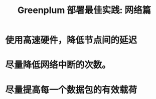 :PROPERTIES:
:ID:       35a9bd9f-2a00-47c4-804e-14a8ee673c84
:NOTER_DOCUMENT: attachments/pdf/a/cn.greenplum.org-Greenplum部署最佳实践-网络篇.pdf
:END:
#+TITLE: Greenplum 部署最佳实践: 网络篇
#+AUTHOR: Yang Yingchao
#+EMAIL:  yang.yingchao@qq.com
#+OPTIONS:  ^:nil _:nil H:7 num:t toc:2 \n:nil ::t |:t -:t f:t *:t tex:t d:(HIDE) tags:not-in-toc author:nil
#+STARTUP:  align nodlcheck oddeven lognotestate 
#+SEQ_TODO: TODO(t) INPROGRESS(i) WAITING(w@) | DONE(d) CANCELED(c@)
#+TAGS:     noexport(n)
#+LANGUAGE: en
#+EXCLUDE_TAGS: noexport
#+FILETAGS: :gpdb:network:mtu:jumbo:frame:

* 使用高速硬件，降低节点间的延迟
:PROPERTIES:
:NOTER_DOCUMENT: attachments/pdf/a/cn.greenplum.org-Greenplum部署最佳实践-网络篇.pdf
:NOTER_PAGE: 3
:CUSTOM_ID: h:84b43caf-b824-4f29-9bec-b8e1ffde6d0e
:END:


* 尽量降低网络中断的次数。
:PROPERTIES:
:CUSTOM_ID: h:03c174a0-65c0-4f2a-b79d-4edb9c800952
:END:


#+CAPTION:
#+NAME: fig:screenshot@2022-10-20_10:01:30
[[file:images/cn.greenplum.org-Greenplum部署最佳实践-网络篇/screenshot@2022-10-20_10:01:30.png]]

* 尽量提高每一个数据包的有效载荷
:PROPERTIES:
:CUSTOM_ID: h:b3d4e6ca-be20-4350-bfa7-2f3496f86aab
:END:

#+CAPTION:
#+NAME: fig:screenshot@2022-10-20_10:02:42
[[file:images/cn.greenplum.org-Greenplum部署最佳实践-网络篇/screenshot@2022-10-20_10:02:42.png]]

#+CAPTION:
#+NAME: fig:screenshot@2022-10-20_10:02:29
[[file:images/cn.greenplum.org-Greenplum部署最佳实践-网络篇/screenshot@2022-10-20_10:02:29.png]]
